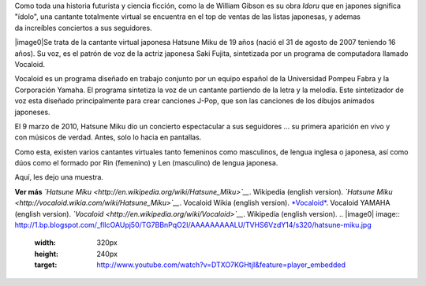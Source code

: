 .. title: Cantante virtual sensación
.. slug: cantante-virtual-sensacion
.. date: 2012-09-25 00:13:00
.. tags: Síntesis de voz,Entretenimiento,Manga,Geek,Tecnología
.. description:
.. category: Migración/Física Pasión
.. type: text
.. author: Edward Villegas Pulgarin

Como toda una historia futurista y ciencia ficción, como la de William
Gibson es su obra *Idoru* que en japones significa "ídolo", una
cantante totalmente virtual se encuentra en el top de ventas de las
listas japonesas, y ademas da increíbles conciertos a sus seguidores.

|image0|\ Se trata de la cantante virtual japonesa Hatsune Miku de 19
años (nació el 31 de agosto de 2007 teniendo 16 años). Su voz, es el
patrón de voz de la actriz japonesa Saki Fujita, sintetizada por un
programa de computadora llamado Vocaloid.

Vocaloid es un programa diseñado en trabajo conjunto por un equipo
español de la Universidad Pompeu Fabra y la Corporación Yamaha. El
programa sintetiza la voz de un cantante partiendo de la letra y la
melodía. Este sintetizador de voz esta diseñado principalmente para
crear canciones J-Pop, que son las canciones de los dibujos animados
japoneses.

El 9 marzo de 2010, Hatsune Miku dio un concierto espectacular a sus
seguidores ... su primera aparición en vivo y con músicos de verdad.
Antes, solo lo hacia en pantallas.

Como esta, existen varios cantantes virtuales tanto femeninos como
masculinos, de lengua inglesa o japonesa, así como dúos como el formado
por Rin (femenino) y Len (masculino) de lengua japonesa.

Aquí, les dejo una muestra.

.. youtube:: DTXO7KGHtjI
   :align: center

**Ver más**
*`Hatsune Miku <http://en.wikipedia.org/wiki/Hatsune_Miku>`__*.
Wikipedia (english version).
*`Hatsune Miku <http://vocaloid.wikia.com/wiki/Hatsune_Miku>`__*.
Vocaloid Wikia (english version).
`*Vocaloid* <http://www.vocaloid.com/en/>`__. Vocaloid YAMAHA (english
version).
*`Vocaloid <http://en.wikipedia.org/wiki/Vocaloid>`__*. Wikipedia
(english version).
.. |image0| image:: http://1.bp.blogspot.com/_flIcOAUpj50/TG7BBnPqO2I/AAAAAAAAALU/TVHS6VzdY14/s320/hatsune-miku.jpg
  :width: 320px
  :height: 240px
  :target: http://www.youtube.com/watch?v=DTXO7KGHtjI&feature=player_embedded
